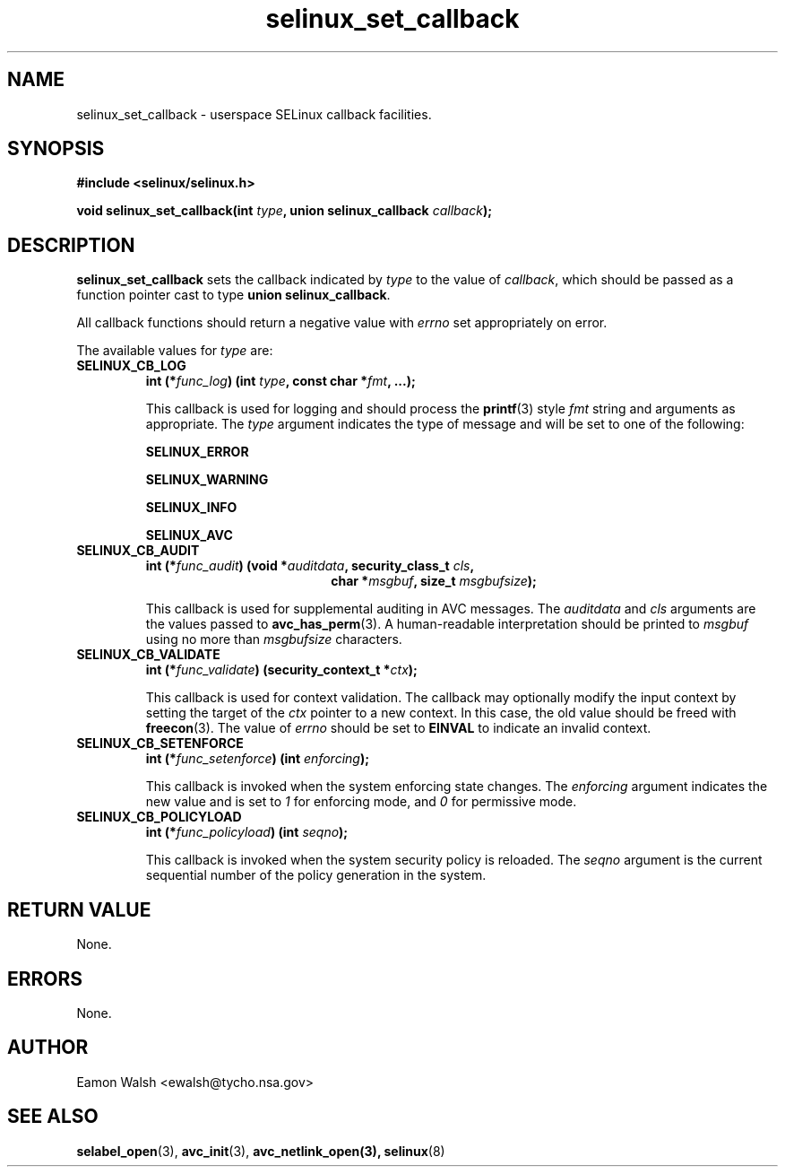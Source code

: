 .\" Hey Emacs! This file is -*- nroff -*- source.
.\"
.\" Author: Eamon Walsh (ewalsh@tycho.nsa.gov) 2007
.TH "selinux_set_callback" "3" "20 Jun 2007" "" "SELinux API documentation"
.SH "NAME"
selinux_set_callback \- userspace SELinux callback facilities.
.SH "SYNOPSIS"
.B #include <selinux/selinux.h>
.sp
.BI "void selinux_set_callback(int " type ", union selinux_callback " callback ");"

.SH "DESCRIPTION"
.B selinux_set_callback
sets the callback indicated by
.I type
to the value of
.IR callback ,
which should be passed as a function pointer cast to type
.B union
.BR selinux_callback .

All callback functions should return a negative value with
.I errno
set appropriately on error.

The available values for 
.I type
are:
.TP
.B SELINUX_CB_LOG
.BI "int (*" func_log ") (int " type ", const char *" fmt ", ...);"

This callback is used for logging and should process the 
.BR printf (3)
style 
.I fmt
string and arguments as appropriate.  The
.I type
argument indicates the type of message and will be set to one of the following:

.B SELINUX_ERROR

.B SELINUX_WARNING

.B SELINUX_INFO

.B SELINUX_AVC

.TP
.B SELINUX_CB_AUDIT
.BI "int (*" func_audit ") (void *" auditdata ", security_class_t " cls ,
.in +\w'int (*func_audit) ('u
.BI "char *" msgbuf ", size_t " msgbufsize ");"
.in

This callback is used for supplemental auditing in AVC messages.  The
.I auditdata
and
.I cls
arguments are the values passed to
.BR avc_has_perm (3).
A human-readable interpretation should be printed to
.I msgbuf
using no more than
.I msgbufsize
characters.

.TP
.B SELINUX_CB_VALIDATE
.BI "int (*" func_validate ") (security_context_t *" ctx ");"

This callback is used for context validation.  The callback may optionally modify the input context by setting the target of the 
.I ctx
pointer to a new context.  In this case, the old value should be freed with
.BR freecon (3).
The value of
.I errno
should be set to
.B EINVAL
to indicate an invalid context.

.TP
.B SELINUX_CB_SETENFORCE
.BI "int (*" func_setenforce ") (int " enforcing ");"

This callback is invoked when the system enforcing state changes.
The
.I enforcing
argument indicates the new value and is set to
.I 1
for enforcing mode, and
.I 0
for permissive mode.

.TP
.B SELINUX_CB_POLICYLOAD
.BI "int (*" func_policyload ") (int " seqno ");"

This callback is invoked when the system security policy is reloaded.
The
.I seqno
argument is the current sequential number of the policy generation in the system.

.SH "RETURN VALUE"
None.

.SH "ERRORS"
None.

.SH "AUTHOR"
Eamon Walsh <ewalsh@tycho.nsa.gov>

.SH "SEE ALSO"
.BR selabel_open (3),
.BR avc_init (3),
.BR avc_netlink_open(3),
.BR selinux (8)

